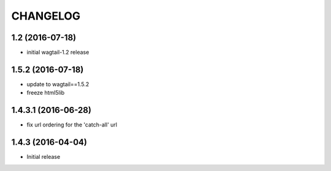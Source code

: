 CHANGELOG
=========

1.2 (2016-07-18)
----------------

* initial wagtail-1.2 release

1.5.2 (2016-07-18)
------------------

* update to wagtail==1.5.2
* freeze html5lib

1.4.3.1 (2016-06-28)
--------------------

* fix url ordering for the 'catch-all' url


1.4.3 (2016-04-04)
------------------

* Initial release
